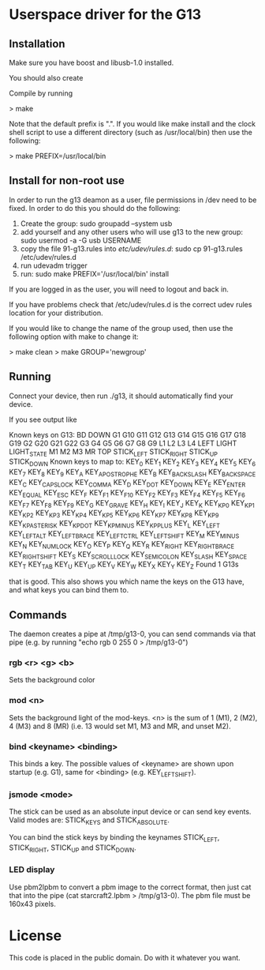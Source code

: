 * Userspace driver for the G13
** Installation
Make sure you have boost and libusb-1.0 installed.

You should also create

Compile by running

> make

Note that the default prefix is ".". If you would like make install and 
the clock shell script to use a different directory (such as /usr/local/bin)
then use the following:

> make PREFIX=/usr/local/bin 

** Install for non-root use

In order to run the g13 deamon as a user, file permissions in /dev
need to be fixed. In order to do this you should do the following:

1. Create the group: sudo groupadd --system usb
2. add yourself and any other users who will use g13 to the new group: 
  sudo usermod -a -G usb USERNAME
3. copy the file 91-g13.rules into /etc/udev/rules.d/:
  sudo cp 91-g13.rules /etc/udev/rules.d
4. run udevadm trigger
5. run: sudo make PREFIX='/usr/local/bin' install 

If you are logged in as the user, you will need to logout and back in.

If you have problems check that /etc/udev/rules.d is the correct udev rules
location for your distribution.

If you would like to change the name of the group used, then use the following
option with make to change it: 

> make clean
> make GROUP='newgroup'

** Running
Connect your device, then run ./g13, it should automatically find your device.

If you see output like

Known keys on G13:
BD DOWN G1 G10 G11 G12 G13 G14 G15 G16 G17 G18 G19 G2 G20 G21 G22 G3 G4 G5 G6 G7 G8 G9 L1 L2 L3 L4 LEFT LIGHT LIGHT_STATE M1 M2 M3 MR TOP STICK_LEFT STICK_RIGHT STICK_UP STICK_DOWN 
Known keys to map to:
KEY_0 KEY_1 KEY_2 KEY_3 KEY_4 KEY_5 KEY_6 KEY_7 KEY_8 KEY_9 KEY_A KEY_APOSTROPHE KEY_B KEY_BACKSLASH KEY_BACKSPACE KEY_C KEY_CAPSLOCK KEY_COMMA KEY_D KEY_DOT KEY_DOWN KEY_E KEY_ENTER KEY_EQUAL KEY_ESC KEY_F KEY_F1 KEY_F10 KEY_F2 KEY_F3 KEY_F4 KEY_F5 KEY_F6 KEY_F7 KEY_F8 KEY_F9 KEY_G KEY_GRAVE KEY_H KEY_I KEY_J KEY_K KEY_KP0 KEY_KP1 KEY_KP2 KEY_KP3 KEY_KP4 KEY_KP5 KEY_KP6 KEY_KP7 KEY_KP8 KEY_KP9 KEY_KPASTERISK KEY_KPDOT KEY_KPMINUS KEY_KPPLUS KEY_L KEY_LEFT KEY_LEFTALT KEY_LEFTBRACE KEY_LEFTCTRL KEY_LEFTSHIFT KEY_M KEY_MINUS KEY_N KEY_NUMLOCK KEY_O KEY_P KEY_Q KEY_R KEY_RIGHT KEY_RIGHTBRACE KEY_RIGHTSHIFT KEY_S KEY_SCROLLLOCK KEY_SEMICOLON KEY_SLASH KEY_SPACE KEY_T KEY_TAB KEY_U KEY_UP KEY_V KEY_W KEY_X KEY_Y KEY_Z 
Found 1 G13s

that is good. This also shows you which name the keys on the G13 have, and what keys you can bind them to.

** Commands

The daemon creates a pipe at /tmp/g13-0, you can send commands via that pipe (e.g. by running "echo rgb 0 255 0 > /tmp/g13-0")

*** rgb <r> <g> <b>

Sets the background color

*** mod <n>

Sets the background light of the mod-keys. <n> is the sum of 1 (M1), 2 (M2), 4 (M3) and 8 (MR) (i.e. 13 
would set M1, M3 and MR, and unset M2).

*** bind <keyname> <binding>

This binds a key. The possible values of <keyname> are shown upon startup (e.g. G1), same for <binding> (e.g. KEY_LEFTSHIFT).

*** jsmode <mode>

The stick can be used as an absolute input device or can send key events. Valid modes are: STICK_KEYS and STICK_ABSOLUTE.

You can bind the stick keys by binding the keynames STICK_LEFT, STICK_RIGHT, STICK_UP and STICK_DOWN.

*** LED display

Use pbm2lpbm to convert a pbm image to the correct format, then just cat that into the pipe (cat starcraft2.lpbm > /tmp/g13-0).
The pbm file must be 160x43 pixels.

* License
This code is placed in the public domain. Do with it whatever you want.
